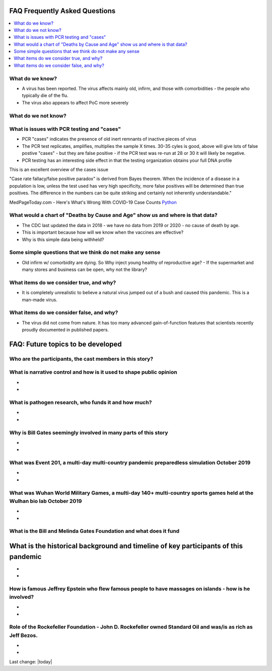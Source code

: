 FAQ Frequently Asked Questions    
=======================================================================================

.. contents::
  :local:


What do we know?    
------------------------------------------------------------------------------


- A virus has been reported.  The virus affects mainly old, infirm, and those with comorbidities - the people who typically die of the flu.  
- The virus also appears to affect PoC more severely    


What do we not know?    
------------------------------------------------------------------------------


What is issues with PCR testing and "cases"      
------------------------------------------------------------------------------


- PCR "cases" indicates the presence of old inert remnants of inactive pieces of virus  
- The PCR test replicates, amplifies, multiplies the sample X times. 30-35 cyles is good, above will give lots of false postive "cases" - but they are false positive - if the PCR test was re-run at 28 or 30 it will likely be negative.  
- PCR testing has an interesting side effect in that the testing organization obtains your full DNA profile  


This is an excellent overview of the cases issue

"Case rate fallacy/false positive paradox" is derived from Bayes theorem. When the incidence of a disease in a population is low, unless the test used has very high specificity, more false positives will be determined than true positives. The difference in the numbers can be quite striking and certainly not inherently understandable."

MedPageToday.com - Here's What's Wrong With COVID-19 Case Counts Python_

.. _Python: https://www.medpagetoday.com/infectiousdisease/covid19/89522

What would a chart of "Deaths by Cause and Age" show us and where is that data?    
--------------------------------------------------------------------------------------------


- The CDC last updated the data in 2018 - we have no data from 2019 or 2020 - no cause of death by age.
- This is important because how will we know when the vaccines are effective?
- Why is this simple data being withheld?  


Some simple questions that we think do not make any sense  
------------------------------------------------------------------------------


- Old infirm w/ comorbidity are dying. So Why inject young healthy of reproductive age?  
  - If the supermarket and many stores and business can be open, why not the library?    


What items do we consider true, and why?    
------------------------------------------------------------------------------


- It is completely unrealistic to believe a natural virus jumped out of a bush and caused this pandemic. This is a man-made virus.  


What items do we consider false, and why?    
------------------------------------------------------------------------------


- The virus did not come from nature. It has too many advanced gain-of-function features that scientists recently proudly documented in published papers.    


FAQ: Future topics to be developed 
====================================

Who are the participants, the cast members in this story?  
------------------------------------------------------------------------------


What is narrative control and how is it used to shape public opinion
------------------------------------------------------------------------------

- 
- 


What is pathogen research, who funds it and how much?  
------------------------------------------------------------------------------

- 
- 

Why is Bill Gates seemingly involved in many parts of this story  
------------------------------------------------------------------------------

- 
- 

What was Event 201, a multi-day multi-country pandemic preparedless simulation October 2019  
--------------------------------------------------------------------------------------------

- 
- 

What was Wuhan World Military Games, a multi-day 140+ multi-country sports games held at the Wulhan bio lab October 2019  
--------------------------------------------------------------------------------------------------------------------------

- 
- 

What is the Bill and Melinda Gates Foundation and what does it fund  
------------------------------------------------------------------------------



What is the historical background and timeline of key participants of this pandemic    
=======================================================================================


- 
- 

How is famous Jeffrey Epstein who flew famous people to have massages on islands - how is he involved?  
--------------------------------------------------------------------------------------------------------

- 
- 

Role of the Rockefeller Foundation - John D. Rockefeller owned Standard Oil and was/is as rich as Jeff Bezos.  
---------------------------------------------------------------------------------------------------------------

- 
-

Last change: |today|